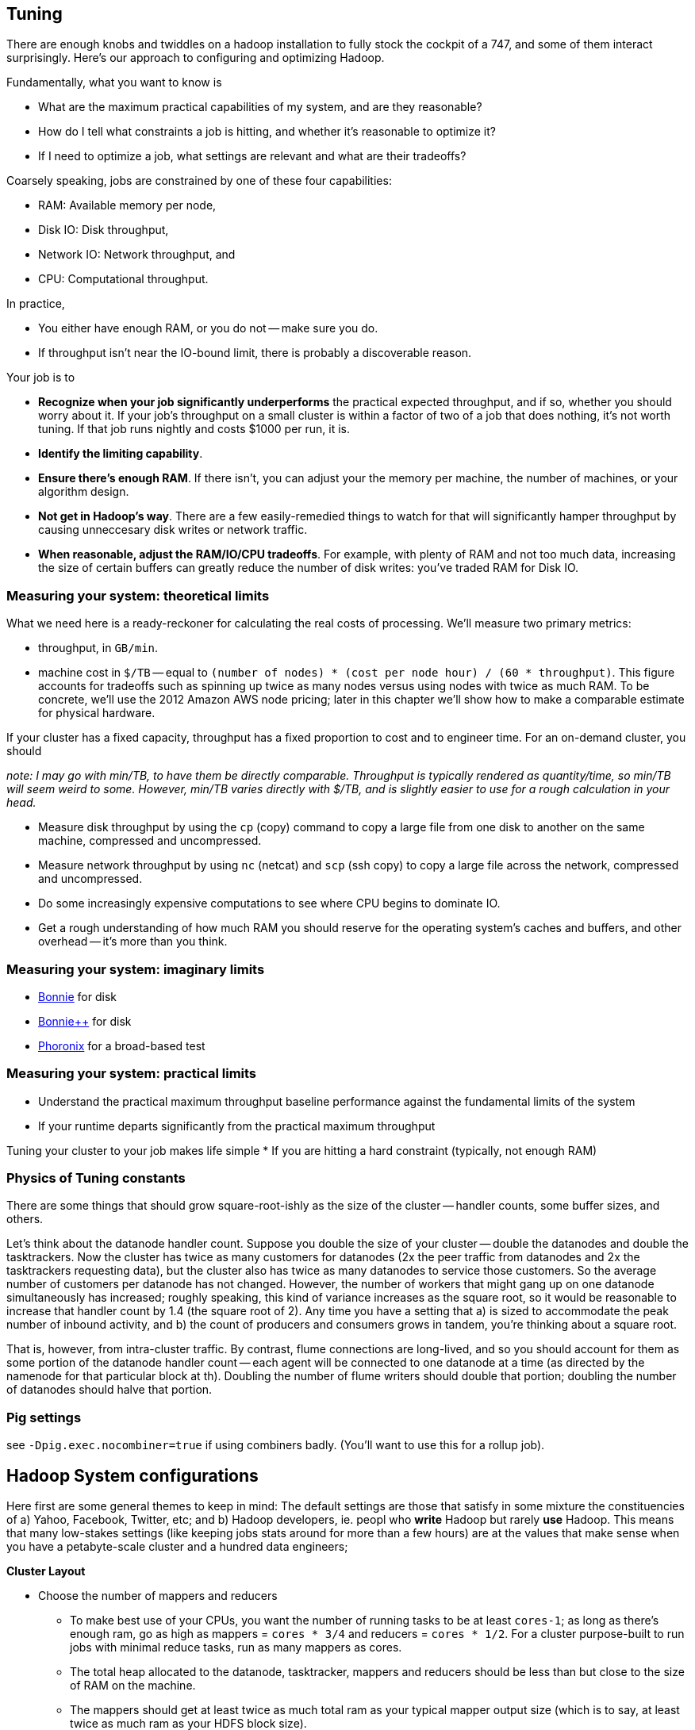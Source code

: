 == Tuning

There are enough knobs and twiddles on a hadoop installation to fully stock the cockpit of a 747, and some of them interact surprisingly. Here's our approach to configuring and optimizing Hadoop.

Fundamentally, what you want to know is

* What are the maximum practical capabilities of my system, and are they reasonable?
* How do I tell what constraints a job is hitting, and whether it's reasonable to optimize it?
* If I need to optimize a job, what settings are relevant and what are their tradeoffs?

Coarsely speaking, jobs are constrained by one of these four capabilities:

* RAM: Available memory per node,
* Disk IO: Disk throughput,
* Network IO: Network throughput, and
* CPU: Computational throughput.

In practice,

* You either have enough RAM, or you do not -- make sure you do.
* If throughput isn't near the IO-bound limit, there is probably a discoverable reason.

Your job is to

* **Recognize when your job significantly underperforms** the practical expected throughput, and if so, whether you should worry about it. If your job's throughput on a small cluster is within a factor of two of a job that does nothing, it's not worth tuning. If that job runs nightly and costs $1000 per run, it is.
* **Identify the limiting capability**.
* **Ensure there's enough RAM**. If there isn't, you can adjust your the memory per machine, the number of machines, or your algorithm design.
* **Not get in Hadoop's way**. There are a few easily-remedied things to watch for that will significantly hamper throughput by causing unneccesary disk writes or network traffic.
* **When reasonable, adjust the RAM/IO/CPU tradeoffs**. For example, with plenty of RAM and not too much data, increasing the size of certain buffers can greatly reduce the number of disk writes: you've traded RAM for Disk IO.

=== Measuring your system: theoretical limits ===

What we need here is a ready-reckoner for calculating the real costs of processing. We'll measure two primary metrics:

* throughput, in `GB/min`.
* machine cost in `$/TB` -- equal to `(number of nodes) * (cost per node hour) / (60 * throughput)`. This figure accounts for tradeoffs such as spinning up twice as many nodes versus using nodes with twice as much RAM. To be concrete, we'll use the 2012 Amazon AWS node pricing; later in this chapter we'll show how to make a comparable estimate for physical hardware.

If your cluster has a fixed capacity, throughput has a fixed proportion to cost and to engineer time. For an on-demand cluster, you should 

_note: I may go with min/TB, to have them be directly comparable. Throughput is typically rendered as quantity/time, so min/TB will seem weird to some. However, min/TB varies directly with $/TB, and is slightly easier to use for a rough calculation in your head._

* Measure disk throughput by using the `cp` (copy) command to copy a large file from one disk to another on the same machine, compressed and uncompressed.
* Measure network throughput by using `nc` (netcat) and  `scp` (ssh copy) to copy a large file across the network, compressed and uncompressed.
* Do some increasingly expensive computations to see where CPU begins to dominate IO. 
* Get a rough understanding of how much RAM you should reserve for the operating system's caches and buffers, and other overhead -- it's more than you think.

=== Measuring your system: imaginary limits ===

* http://www.textuality.com/bonnie/advice.html[Bonnie] for disk 
* http://www.coker.com.au/bonnie/[Bonnie++]  for disk 
* http://www.phoronix-test-suite.com/?k=downloads[Phoronix] for a broad-based test

=== Measuring your system: practical limits ===

* Understand the practical maximum throughput baseline performance against the fundamental limits of the system


* If your runtime departs significantly from the practical maximum throughput

Tuning your cluster to your job makes life simple
* If you are hitting a hard constraint (typically, not enough RAM)



=== Physics of Tuning constants


There are some things that should grow square-root-ishly as the size of the cluster -- handler counts, some buffer sizes, and others. 

Let's think about the datanode handler count. Suppose you double the size of your cluster -- double the datanodes and double the tasktrackers. Now the cluster has twice as many customers for datanodes (2x the peer traffic from datanodes and 2x the tasktrackers requesting data), but the cluster also has twice as many datanodes to service those customers. So the average number of customers per datanode has not changed.  However, the number of workers that might gang up on one datanode simultaneously has increased; roughly speaking, this kind of variance increases as the square root, so it would be reasonable to increase that handler count by 1.4 (the square root of 2). Any time you have a setting that a) is sized to accommodate the peak number of inbound activity, and b) the count of producers and consumers grows in tandem, you're thinking about a square root.

That is, however, from intra-cluster traffic. By contrast, flume connections are long-lived, and so you should account for them as some portion of the datanode handler count -- each agent will be connected to one datanode at a time (as directed by the namenode for that particular block at th). Doubling the number of flume writers should double that portion; doubling the number of datanodes should halve that portion.




=== Pig settings ===

see `-Dpig.exec.nocombiner=true` if using combiners badly. (You'll want to use this for a rollup job).


== Hadoop System configurations ==

Here first are some general themes to keep in mind:
The default settings are those that satisfy in some mixture the constituencies of a) Yahoo, Facebook, Twitter, etc; and b) Hadoop developers, ie. peopl who *write* Hadoop but rarely *use* Hadoop. This means that many low-stakes settings (like keeping jobs stats around for more than a few hours) are at the values that make sense when you have a petabyte-scale cluster and a hundred data engineers; 

**Cluster Layout**

* Choose the number of mappers and reducers
  - To make best use of your CPUs, you want the number of running tasks to be at least `cores-1`; as long as there's enough ram, go as high as mappers = `cores * 3/4` and reducers = `cores * 1/2`.  For a cluster purpose-built to run jobs with minimal reduce tasks, run as many mappers as cores.
  - The total heap allocated to the datanode, tasktracker, mappers and reducers should be less than but close to the size of RAM on the machine.
  - The mappers should get at least twice as much total ram as your typical mapper output size (which is to say, at least twice as much ram as your HDFS block size).
  - The more memory on your reducers the better. If at all possible, size your cluster to at least half as much RAM as your reduce input data size. 

* If you're going to run two master nodes, you're a bit better off running one master as (namenode only) and the other master as (jobtracker, 2NN, balancer) -- the 2NN should be distinctly less utilized than the namenode. This isn't a big deal, as I assume your master nodes never really break a sweat even during heavy usage.


Map-side:

All of the below use our data-science friendly configuration parameters.
It also only concerns jobs worth thinking about -- more than a few dozen gigabytes.


* **What's my map input size?**
  - the `min.split.size`, file size and block size set the size of the map input.
  - a 128MB block size is a nice compromise between wasted space and map efficiency, and is the typical map input size.
  - you'd like your map tasks to take at least one minute, but not be the dominant time of the job. If all your map slots are full it's OK if they take longer.

* It's usually straightforward to estimate the pessimistic-case output size. For cluster defaults, let's use a 25% overhead -- 160 MB output size.
* 15% (`io.sort.record.percent`) of the buffer is taken by record-keeping, so the 160MB should fit in 190 MB (at 15%), 170 MB (at 5%).

The maximum number of records collected before the collection thread will spill is r * x * q * 2^16

if your reduce task itself doesn't need ram (eg for wukong jobs), set this to more like 0.7.

You'd like the "File bytes read" / "File bytes written" to be nil, and the spilled records close to zero. You *don't* want to see spilled records >> reduce input records -- this means the reducers had to do multiple layers of merge sort.


**Memory**

Here's a plausible configuration for a 16-GB physical machine with 8 cores:

--------------------  
  `mapred.tasktracker.reduce.tasks.maximum`   = 2
  `mapred.tasktracker.map.tasks.maximum`      = 5
  `mapred.child.java.opts`                    = 2 GB
  `mapred.map.child.java.opts`                = blank (inherits mapred.child.java.opts)
  `mapred.reduce.child.java.opts`             = blank (inherits mapred.child.java.opts)
  
  total mappers' heap size                    = 10   GB (5 * 2GB)
  total reducers' heap size                   =  4   GB (2 * 2GB)
  datanode heap size                          =  0.5 GB
  tasktracker heap size                       =  0.5 GB
  .....                                         ...
  total                                       = 15   GB on a 16 GB machine
--------------------

  - It's rare that you need to increase the tasktracker heap at all. With both the TT and DN daemons, just monitor them under load; as long as the heap healthily exceeds their observed usage you're fine.

  - If you find that most of your time is spent in reduce, you can grant the reducers more RAM with `mapred.reduce.child.java.opts` (in which case lower the child heap size setting for the mappers to compensate).

* It's standard practice to disable swap -- you're better off OOM'ing footnote[OOM = Out of Memory error, causing the kernel to start killing processes outright] than swapping. If you do not disable swap, make sure to reduce the `swappiness` sysctl (5 is reasonable). Also consider setting `overcommit_memory` (1) and `overcommit_ratio` (100). Your sysadmin might get angry when you suggest these changes -- on a typical server, OOM errors cause pagers to go off. A misanthropically funny T-shirt, or whiskey, will help establish your bona fides.

* `io.sort.mb` default `X`, recommended at least `1.25 * typical output size` (so for a 128MB block size, 160). It's reasonable to devote up to 70% of the child heap size to this value.

* `io.sort.factor`: default `X`, recommended `io.sort.mb * 0.x5 * (seeks/s) / (thruput MB/s)`
  - you want transfer time to dominate seek time; too many input streams and the disk will spend more time switching among them than reading them.
  - you want the CPU well-fed: too few input streams and the merge sort will run the sort buffers dry.
  - My laptop does 76 seeks/s and has 56 MB/s throughput, so with `io.sort.mb = 320` I'd set `io.sort.factor` to 27.
  - A server that does 100 seeks/s with 100 MB/s throughput and a 160MB sort buffer should set `io.sort.factor` to 80.

* `io.sort.record.percent` default `X`, recommended `X` (but adjust for certain jobs)

* `mapred.reduce.parallel.copies`: default `X`, recommended  to be in the range of `sqrt(Nw*Nm)` to `Nw*Nm/2`  You should see the shuffle/copy phase of your reduce tasks speed up.

* `mapred.job.reuse.jvm.num.tasks` default `1`, recommended `-1`. If a job requires a fresh JVM for each process, you can override that in its jobconf.

* You never want Java to be doing stop-the-world garbage collection, but for large JVM heap sizes (above 4GB) they can become especially dangerous. If a full garbage collect takes too long, sockets can time out, causing loads to increase, causing garbage collects to happen, causing... trouble, as you can guess.

* Given the number of files and amount of data you're storing, I would set the NN heap size agressively - at least 4GB to start, and keep an eye on it. Having the NN run out of memory is Not Good. Always make sure the secondary name node has the same heap setting as the name node.

**Handlers and threads**

* `dfs.namenode.handler.count`: default `X`, recommended: `(0.1 to 1) * size of cluster`, depending on how many blocks your HDFS holds.
* `tasktracker.http.threads` default `X`, recommended `X`

* Set `mapred.reduce.tasks` so that all your reduce slots are utilized -- If you typically only run one job at a time on the cluster, that means set it to the number of reduce slots. (You can adjust this per-job too). Roughly speaking: keep `number of reducers * reducer memory` within a factor of two of your reduce data size.

* `dfs.datanode.handler.count`:  controls how many connections the datanodes can maintain. It's set to 3 -- you need to account for the constant presence of the flume connections. I think this may be causing the datanode problems. Something like 8-10 is appropriate.
* You've increased `dfs.datanode.max.xcievers` to 8k, which is good.

* `io.file.buffer.size`: default `X` recommended `65536`; always use a multiple of `4096`.

**Storage**
  
* `mapred.system.dir`: default `X` recommende `/hadoop/mapred/system` Note that this is a path on the HDFS, not the filesystem).

* Ensure the HDFS data dirs (`dfs.name.dir`, `dfs.data.dir` and `fs.checkpoint.dir`), and the mapreduce local scratch dirs (`mapred.system.dir`) include all your data volumes (and are off the root partition). The more volumes to write to the better. Include all the volumes in all of the preceding. If you have a lot of volumes, you'll need to ensure they're all attended to; have 0.5-2x the number of cores as physical volumes.
  - HDFS-3652 -- don't name your dirs `/data1/hadoop/nn`, name them `/data1/hadoop/nn1`  ( final element differs).

* Solid-state drives are unjustifiable from a cost perspective. Though they're radically better on seek they don't improve performance on bulk transfer, which is what limits Hadoop. Use regular disks.

* Do not construct a RAID partition for Hadoop -- it is happiest with a large JBOD. (There's no danger to having hadoop sit on top of a RAID volume; you're just hurting performance).

* We use `xfs`; I'd avoid `ext3`.

* Set the `noatime` option (turns off tracking of last-access-time) -- otherwise the OS updates the disk on every read.

* Increase the ulimits for open file handles (`nofile`) and number of processes (`nproc`) to a large number for the `hdfs` and `mapred` users: we use `32768` and `50000`.
  - be aware: you need to fix the ulimit for root (?instead ? as well?)

* `dfs.blockreport.intervalMsec`: default 3_600_000 (1 hour); recommended 21_600_000 (6 hours)  for a large cluster.
  - 100_000 blocks per data node for a good ratio of CPU to disk

**Other**

* `mapred.map.output.compression.codec`: default XX, recommended ``. Enable Snappy codec for intermediate task output.
  - `mapred.compress.map.output`
  - `mapred.output.compress`
  - `mapred.output.compression.type`
  - `mapred.output.compression.codec`

* `mapred.reduce.slowstart.completed.maps`: default `X`, recommended `0.2` for a single-purpose cluster, `0.8` for a multi-user cluster. Controls how long, as a fraction of the full map run, the reducers should wait to start. Set this too high, and you use the network poorly -- reducers will be waiting to copy all their data. Set this too low, and you will hog all the reduce slots.

* `mapred.map.tasks.speculative.execution`: default: `true`, recommended: `true`. Speculative execution (FIXME: explain). So this setting makes jobs finish faster, but makes cluster utilization higher; the tradeoff is typically worth it, especially in a development environment. Disable this for any map-only job that writes to a database or has side effects besides its output. Also disable this if the map tasks are expensive and your cluster utilization is high.
* `mapred.reduce.tasks.speculative.execution`: default `false`, recommended: `false`.

* (hadoop log location): default `/var/log/hadoop`, recommended `/var/log/hadoop` (usually). As long as the root partition isn't under heavy load, store the logs on the root partition. Check the Jobtracker however -- it typically has a much larger log volume than the others, and low disk utilization otherwise. In other words: use the disk with the least competition.

* `fs.trash.interval` default `1440` (one day), recommended `2880` (two days). I've found that files are either a) so huge I want them gone immediately, or b) of no real concern. A setting of two days lets you to realize in the afternoon today that you made a mistake in the morning yesterday, 

* Unless you have a ton of people using the cluster, increase the amount of time the jobtracker holds log and job info; it's nice to be able to look back a couple days at least. Also increase `mapred.jobtracker.completeuserjobs.maximum` to a larger value. These are just for politeness to the folks writing jobs.
  - `mapred.userlog.retain.hours`
  - `mapred.jobtracker.retirejob.interval`
  - `mapred.jobtracker.retirejob.check`
  - `mapred.jobtracker.completeuserjobs.maximum`
  - `mapred.job.tracker.retiredjobs.cache`
  - `mapred.jobtracker.restart.recover`


* Bump `mapreduce.job.counters.limit` -- it's not configurable per-job.

== Tuning pt 2 ==

* Lots of files:
  - Namenode and 2NN heap size
* Lots of data:
  - Datanode heap size.
* Lots of map tasks per job:
  - Jobtracker heap size
  - tasktracker.http.threads
  - mapred.reduce.parallel.copies


=== Tuning the Cluster to the Job ===

Our usual work pattern is

* Get the job working locally on a reduced dataset
  - for a wukong job, you don't even need hadoop; use `cat` and pipes.
* Profile its run time on a small cluster

=== Conclusions ===

For data that will be read much more often than it's written, 

* Produce output files of 1-4 GB with a block size of 128MB
  - if there's an obvious join key, do a total sort. This lets you do a merge join later.

=== coupling constants ===

Tuning and coupling constants the example GC says look at what it constraints is and look at the natural time scale of the system for instance you can turn on data into time using throughput so to think about the palm case of the reducer there's trade-off between Emery just fine bio for network

=== Happy Mappers ===

==== A Happy Mapper is **well-fed**, **finishes with its friends**, **uses local data**, **doesn't have extra spills**, and has a **justifiable data rate**. =====

==== A Happy Mapper is Well-fed

The amount of data each mapper sees is governed by

* File size
* HDFS block size
* `mapred.min.split.size`

* Map tasks should take longer to run than to start. If mappers finish in less than a minute or two, and you have control over how the input data is allocated, try to feed each more data. In general, 128MB is sufficient; we set our HDFS block size to that value.

==== A Happy Mapper finishes with its friends ====

Assuming well-fed mappers, you would like every mapper to finish at roughly the same time. The reduce cannot start until all mappers have finished. Why would different mappers take different amounts of time?

* large variation in file size
* large variation in load -- for example, if the distribution of reducers is uneven, the machines with multiple reducers will run more slowly in general
* on a large cluster, long-running map tasks will expose which machines are slowest.

==== A Happy Mapper is Busy ====

Assuming mappers are well fed and prompt, you would like to have nearly every mapper running a job.


* Assuming every mapper is well fed and every mapper is running a job, 


Pig can use the combine splits setting to make this intelligently faster. Watch out for weirdness with newer versions of pig and older versions of HBase.

If you're reading from S3, dial up the min split size as large as 1-2 GB (but not 

==== A Happy Mapper has no Reducer =====


==== Match the reducer heap size to the data it processes ====
  
===== A Happy Reducer is **well-balanced**, has **few merge passes**, has **good RAM/data ratio**, and a **justifiable data rate** =====

* **well-balanced**: 


=== JVM Tuning ===

Abandon Hope All Ye who Enter Here
 From  http://www.infoq.com/interviews/szegedi-performance-tuning[InfoQ: Attila Szegedi on JVM and GC Performance Tuning at Twitter]

__________________________________________________________________________
So when go and deal with a performance problem with some team within Twitter, are you looking at the code first or do you tend to look at the way the garbage collector’s configured or where do you start?
Well, a garbage collector is a global service for a particular JVM and as such, its own operation is affected by the operation of all the code in the JVM which is the Java libraries, third party libraries that have been used and so on, which means that, you can’t really, or, let me put it this way: if you need to look at the application code in order to tune the garbage collector, then you are doing it wrong because from the point of view of the application, garbage collectors are a blackbox and vice-versa.

From the point of view of the garbage collector, the application is a blackbox. You only just see the statistical behavior basically: allocation rates, the typical duration of life of the objects and so on. So, the correct way to tune the GC is to actually inspect the GC logs, see the overall utilization of memory, memory patterns, GC frequencies - observe it over time and tune with that in mind.
And you would do that level of logging in production?
Yes, we do. It’s not that heavy because GC will only log when it does something. Now, if it’s doing something too frequently, then your problem is not the logging; then your problem is that it’s doing something too frequently and when it’s sufficiently nicely tuned, then it’s infrequent than compared to the work that it has to do to clean up memory, just the cost of writing a line to the log is completely negligible. You don’t really perceive that.
So when we are talking about tuning the collector, we are mostly talking about the length and frequency of pauses, right?
Yes, that’s the thing that bites us, yes.
What are the main factors that contribute to that within HotSpot. Do you use HotSpot? So within the HotSpot collector?
Yes. So, within HotSpot, the frequency and duration of the garbage collector pauses; well, generally: if you had a JVM with infinite memory, then you will never have to GC, right? And if you have a JVM with a single byte of free memory then you are GC-ing all the time. And between the two extremes, you have an asymptotically decreasing proportion of your CPU going towards GC which basically means that the best way to minimize the frequencies of your GC is to give your JVM as much memory as you can. Specifically, the frequency of minor GCs is pretty much exactly inversely proportional to the size of the new generation. And as for the old generation GCs, but you really want to avoid those altogether. So, you want to tune your systems so that those never happen. It’s another question whether it’s actually possible to achieve in a non-trivial system with a HotSpot, it’s hard.
__________________________________________________________________________


Using http://www.textuality.com/bonnie/advice.html[bonnie] for disk benchmarking:

--------------------
$ bonnie -d /tmp -s 2000 -m worblehat-Hitachi-HTS725050A9A362 / File '/tmp/Bonnie.97743', size: 2097152000

                 -------Sequential Output-------- ---Sequential Input-- --Random--
                 -Per Char- --Block--- -Rewrite-- -Per Char- --Block--- --Seeks---
Machine      GB   M/sec %CPU M/sec %CPU M/sec %CPU M/sec %CPU M/sec %CPU  /sec %CPU
worblehat     2    58.4 54.2  92.2 13.3  57.9  6.2 157.9 100   5593  100  2067  2.6   
worblehat     8    73.6 67.6  70.6 10.2  31.6  4.2  68.9 59.6  53.8  3.8   185  1.8
worblehat    32    48.7 55.0  53.4 18.6  22.6  2.7  54.4 47.7  55.8  4.8    76  1.2


In phase 1, Bonnie wrote the file by doing 2000 million putc() macro invocations
In phase 2, Bonnie wrote the 2000-Mb file using efficient block writes
In phase 3, Bonnie ran through the 2000-Mb file just created, changing each block and rewriting it
In phase 4, Bonnie read the file using 2000 million gets() macro invocations
In phase 5, Bonnie read the 2000-Mb file using efficient block reads
In phase 6, Bonnie created 4 child processes, and had them execute 4000 seeks to random locations in the file. On 10% of these seeks, they changed the block that they had read and re-wrote it.

worblehat ||                      | 
2000      || MB                   | 
  58.4    || r  seq char   M/sec  | An output rate of 58.4 M per second.
  54.2    || r  seq char   %CPU   | ... consuming 54.2% of one CPU's time.
  92.2    || r  seq block  M/sec  | Output rate of 92.2 M per second.
  12.3    || r  seq block  %CPU   | ... consuming 12.3% of one CPU's time.
  57.9    || rw seq rewrt  M/sec  | Cover 57.9 M per second.
   6.2    || rw seq rewrt  %CPU   | ... consuming 6.2% of one CPU's time.
 157.9    || w  seq char   M/sec  | Input rate of 157.9 M per second.
 100      || w  seq char   %CPU   | This work consumed 100% of one CPU's time. This is amazingly high. The 2GB file is probably too small to be an effective test.
5593      || w  seq block  M/sec  | Input rate of 5592 M per second.
 100      || w  seq block  %CPU   | ... this work consumed 100% of one CPU's time.
2067      || r  rand seeks /sec   | Effective seek rate was 2067 seeks per second.
   2.6    || r  rand seeks %CPU   | ... consuming 2.6% of one CPU's time.

--------------------
